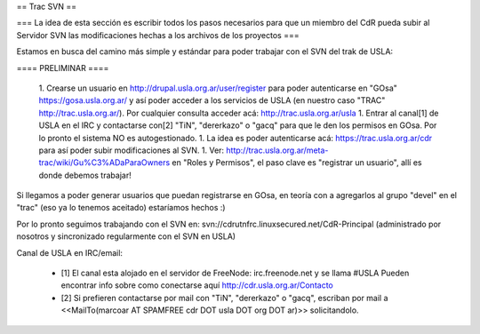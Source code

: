 == Trac SVN ==


=== La idea de esta sección es escribir todos los pasos necesarios para que un miembro del CdR pueda subir al Servidor SVN las modificaciones hechas a los archivos de los proyectos ===

Estamos en busca del camino más simple y estándar para poder trabajar con el SVN del trak de USLA:

==== PRELIMINAR ====

 1. Crearse un usuario en http://drupal.usla.org.ar/user/register para poder autenticarse en "GOsa" https://gosa.usla.org.ar/ y así poder acceder a los servicios de USLA (en nuestro caso "TRAC" http://trac.usla.org.ar/). Por cualquier consulta acceder acá: http://trac.usla.org.ar/usla
 1. Entrar al canal[1] de USLA en el IRC y contactarse con[2] "TiN", "dererkazo" o "gacq" para que le den los permisos en GOsa. Por lo pronto el sistema NO es autogestionado.
 1. La idea es poder autenticarse acá:  https://trac.usla.org.ar/cdr para así poder subir modificaciones al SVN.
 1. Ver: http://trac.usla.org.ar/meta-trac/wiki/Gu%C3%ADaParaOwners en "Roles y Permisos", el paso clave es "registrar un usuario", allí es donde debemos trabajar!

Si llegamos a poder generar usuarios que puedan registrarse en GOsa, en teoría con a agregarlos al grupo "devel" en el "trac" (eso ya lo tenemos aceitado) estaríamos hechos :)

Por lo pronto seguimos trabajando con el SVN en: svn://cdrutnfrc.linuxsecured.net/CdR-Principal (administrado por nosotros y sincronizado regularmente con el SVN en USLA)

Canal de USLA en IRC/email:

 * [1] El canal esta alojado en el servidor de FreeNode: irc.freenode.net y se llama #USLA Pueden encontrar info sobre como conectarse aquí http://cdr.usla.org.ar/Contacto
 * [2] Si prefieren contactarse por mail con "TiN", "dererkazo" o "gacq", escriban por mail a <<MailTo(marcoar AT SPAMFREE cdr DOT usla DOT org DOT ar)>> solicitandolo.
